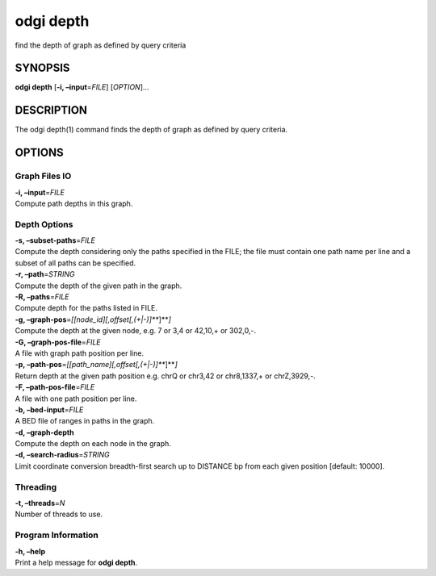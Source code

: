 .. _odgi depth:

#########
odgi depth
#########

find the depth of graph as defined by query criteria

SYNOPSIS
========

**odgi depth** [**-i, –input**\ =\ *FILE*] [*OPTION*]…

DESCRIPTION
===========

The odgi depth(1) command finds the depth of graph as defined by query
criteria.

OPTIONS
=======

Graph Files IO
--------------

| **-i, –input**\ =\ *FILE*
| Compute path depths in this graph.

Depth Options
-------------

| **-s, –subset-paths**\ =\ *FILE*
| Compute the depth considering only the paths specified in the FILE;
  the file must contain one path name per line and a subset of all paths
  can be specified.

| **-r, –path**\ =\ *STRING*
| Compute the depth of the given path in the graph.

| **-R, –paths**\ =\ *FILE*
| Compute depth for the paths listed in FILE.

| **-g, –graph-pos**\ =\ *[[node_id][,offset[,(+|-)]\ *\ **]**\ *]*
| Compute the depth at the given node, e.g. 7 or 3,4 or 42,10,+ or
  302,0,-.

| **-G, –graph-pos-file**\ =\ *FILE*
| A file with graph path position per line.

| **-p, –path-pos**\ =\ *[[path_name][,offset[,(+|-)]\ *\ **]**\ *]*
| Return depth at the given path position e.g. chrQ or chr3,42 or
  chr8,1337,+ or chrZ,3929,-.

| **-F, –path-pos-file**\ =\ *FILE*
| A file with one path position per line.

| **-b, –bed-input**\ =\ *FILE*
| A BED file of ranges in paths in the graph.

| **-d, –graph-depth**
| Compute the depth on each node in the graph.

| **-d, –search-radius**\ =\ *STRING*
| Limit coordinate conversion breadth-first search up to DISTANCE bp
  from each given position [default: 10000].

Threading
---------

| **-t, –threads**\ =\ *N*
| Number of threads to use.

Program Information
-------------------

| **-h, –help**
| Print a help message for **odgi depth**.

..
	EXIT STATUS
	===========
	
	| **0**
	| Success.
	
	| **1**
	| Failure (syntax or usage error; parameter error; file processing
	  failure; unexpected error).
	
	BUGS
	====
	
	Refer to the **odgi** issue tracker at
	https://github.com/pangenome/odgi/issues.
	
	AUTHORS
	=======
	
	**odgi depth** was written by Andrea Guarracino.
